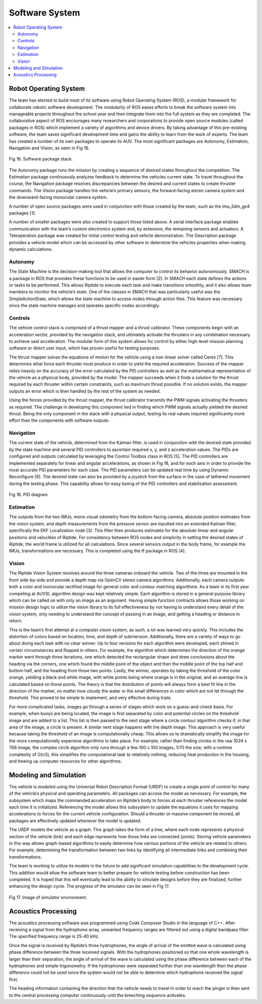 Software System
===============

.. contents::
   :backlinks: top
   :local:


Robot Operating System
----------------------

The team has elected to build most of its software using Robot Operating System (ROS), a modular framework for collaborate robotic software development. The modularity of ROS eases efforts to break the software system into manageable projects throughout the school year and then integrate them into the full system as they are completed. The collaborative aspect of ROS encourages many researchers and corporations to provide open source modules (called packages in ROS) which implement a variety of algorithms and device drivers. By taking advantage of this pre-existing software, the team saves significant development time and gains the ability to learn from the work of experts. The team has created a number of its own packages to operate its AUV. The most significant packages are Autonomy, Estimation, Navigation and Vision, as seen in Fig 16.

.. figure:: ../_static/journal/f16_software_stack.png
   :scale: 100%
   :align: center

   Fig 16. Software package stack.

The Autonomy package runs the mission by creating a sequence of desired states throughout the competition. The Estimation package continuously analyzes feedback to determine the vehicles current state. To travel throughout the course, the Navigation package resolves discrepancies between the desired and current states to create thruster commands. The Vision package handles the vehicle’s primary sensors, the forward-facing stereo camera system and the downward-facing monocular camera system.

A number of open source packages were used in conjunction with those created by the team, such as the imu_3dm_gx4 packages [1].

A number of smaller packages were also created to support those listed above. A serial interface package enables communication with the team’s custom electronics system and, by extension, the remaining sensors and actuators. A Teleoperation package was created for initial control testing and vehicle demonstration. The Description package provides a vehicle model which can be accessed by other software to determine the vehicles properties when making dynamic calculations.


Autonomy
~~~~~~~~

The State Machine is the decision-making tool that allows the computer to control its behavior autonomously. SMACH is a package in ROS that provides these functions to be used in easier form [2]. In SMACH each state defines the actions or tasks to be performed. This allows Riptide to execute each task and make transitions smoothly, and it also allows team members to monitor the vehicle’s state. One of the classes in SMACH that was particularly useful was the SimpleActionState, which allows the state machine to access nodes through action files. This feature was necessary since the state machine manages and operates specific nodes accordingly.


Controls
~~~~~~~~

The vehicle control stack is comprised of a thrust mapper and a thrust calibrator. These components begin with an acceleration vector, provided by the navigation stack, and ultimately activate the thrusters in any combination necessary to achieve said acceleration. The modular form of this system allows for control by either high-level mission planning software or direct user input, which has proven useful for testing purposes.

The thrust mapper solves the equations of motion for the vehicle using a non-linear solver called Ceres [7]. This determines what force each thruster must produce in order to yield the required acceleration. Success of the mapper relies heavily on the accuracy of the error calculated by the PID controllers as well as the mathematical representation of the vehicle as a physical body, provided by the model. The mapper succeeds when it finds a solution for the thrust required by each thruster within certain constraints, such as maximum thrust possible. If no solution exists, the mapper outputs an error which is then handled by the rest of the system as needed.

Using the forces provided by the thrust mapper, the thrust calibrator transmits the PWM signals activating the thrusters as required. The challenge in developing this component lied in finding which PWM signals actually yielded the desired thrust. Being the only component in the stack with a physical output, testing its real values required significantly more effort than the components with software outputs.


Navigation
~~~~~~~~~~

The current state of the vehicle, determined from the Kalman filter, is used in conjunction with the desired state provided by the state machine and several PID controllers to ascertain required x, y, and z acceleration values. The PIDs are configured and outputs calculated by leveraging the Control Toolbox class in ROS [5]. The PID controllers are implemented separately for linear and angular accelerations, as shown in Fig 18, and for each axis in order to provide the most accurate PID parameters for each case. The PID parameters can be updated real time by using Dynamic Reconfigure [6]. The desired state can also be provided by a joystick from the surface in the case of tethered movement during the testing phase. This capability allows for easy tuning of the PID controllers and stabilization assessment.

.. figure:: ../_static/journal/f18_pid_diagram.png
   :scale: 100%
   :align: center

   Fig 18. PID diagram

Estimation
~~~~~~~~~~

The outputs from the two IMUs, mono visual odometry from the bottom-facing camera, absolute position estimates from the vision system, and depth measurements from the pressure sensor are inputted into an extended Kalman filter, specifically the EKF Localization node [3]. This filter then produces estimates for the absolute linear and angular positions and velocities of Riptide. For consistency between ROS nodes and simplicity in setting the desired states of Riptide, the world frame is utilized for all calculations. Since several sensors output in the body frame, for example the IMUs, transformations are necessary. This is completed using the tf package in ROS [4].


Vision
~~~~~~

The Riptide Vision System revolves around the three cameras onboard the vehicle. Two of the three are mounted in the front side-by-side and provide a depth map via OpenCV stereo camera algorithms. Additionally, each camera outputs both a color and monocular rectified image for general color and contour matching algorithms. As a team in its first year competing at AUVSI, algorithm design was kept relatively simple. Each algorithm is stored in a general purpose library which can be called on with only an image as an argument. Having simple function contracts allows those working on mission design logic to utilize the vision library to its full effectiveness by not having to understand every detail of the vision system, only needing to understand the concept of passing in an image, and getting a heading or distance in return.

This is the team’s first attempt at a computer vision system, as such, a lot was learned very quickly. This includes the distortion of colors based on location, time, and depth of submersion. Additionally, there are a variety of ways to go about doing each task with no clear winner. Up to four versions for each algorithm were developed, each shined in certain circumstances and flopped in others. For example, the algorithm which determines the direction of the orange marker went through three iterations, one which detected the rectangular shape and drew conclusions about the heading via the corners, one which found the middle point of the object and then the middle point of the top half and bottom half, and the heading from those two points. Lastly, the winner, operates by taking the threshold of the color orange, yielding a black and white image, with white points being where orange is in the original, and an average line is calculated based on those points. The theory is that the distribution of points will always form a best fit line in the direction of the marker, no matter how cloudy the water or the small differences in color which are not let through the threshold. This proved to be simple to implement, and very effective during trials.

For more complicated tasks, images go through a series of stages which work on a guess-and-check basis. For example, when buoys are being located, the image is first separated by color and potential circles on the threshold image and are added to a list. This list is then passed to the next stage where a circle contour algorithm checks if, in that area of the image, a circle is present. A similar next stage happens with the depth image. This approach is very useful because taking the threshold of an image is computationally cheap. This allows us to dramatically simplify the image for the more computationally expensive algorithms to take place. For example, rather than finding circles in the raw 1024 x 768 image, the complex circle algorithm only runs through a few 100 x 100 images, 1/70 the size; with a runtime complexity of O(n3), this simplifies the computational task to relatively nothing, reducing heat production in the housing, and freeing up computer resources for other algorithms.


Modeling and Simulation
-----------------------

The vehicle is modeled using the Universal Robot Description Format (URDF) to create a single point of control for many of the vehicle’s physical and operating parameters. All packages can access the model as necessary. For example, the subsystem which maps the commanded acceleration on Riptide’s body to forces at each thruster references the model each time it is initialized. Referencing the model allows this subsystem to update the equations it uses for mapping accelerations to forces for the current vehicle configuration. Should a thruster or massive component be moved, all packages are effectively updated whenever the model is updated.

The URDF models the vehicle as a graph. This graph takes the form of a tree, where each node represents a physical section of the vehicle (link) and each edge represents how those links are connected (joints). Storing vehicle parameters in this way allows graph-based algorithms to easily determine how various portions of the vehicle are related to others. For example, determining the transformation between two links by identifying all intermediate links and combining their transformations.

The team is working to utilize its models in the future to add significant simulation capabilities to the development cycle. This addition would allow the software team to better prepare for vehicle testing before construction has been completed. It is hoped that this will eventually lead to the ability to simulate designs before they are finalized, further enhancing the design cycle. The progress of the simulator can be seen in Fig 17.

.. figure:: ../_static/journal/f17_simulator.png
   :scale: 100%
   :align: center

   Fig 17. Image of simulator environment.


Acoustics Processing
--------------------

The acoustics processing software was programmed using Code Composer Studio in the language of C++. After receiving a signal from the hydrophone array, unwanted frequency ranges are filtered out using a digital bandpass filter. The specified frequency range is 25-40 kHz.

Once the signal is received by Riptide’s three hydrophones, the angle of arrival of the emitted wave is calculated using phase difference between the three received signals. With the hydrophones positioned so that one whole wavelength is larger than their separation, the angle of arrival of the wave is calculated using the phase difference between each of the hydrophones and simple trigonometry. If the hydrophones were separated further than one wavelength then the phase difference could not be used since the system would not be able to determine which hydrophone received the signal first.

The heading information containing the direction that the vehicle needs to travel in order to reach the pinger is then sent to the central processing computer continuously until the breeching sequence activates.
